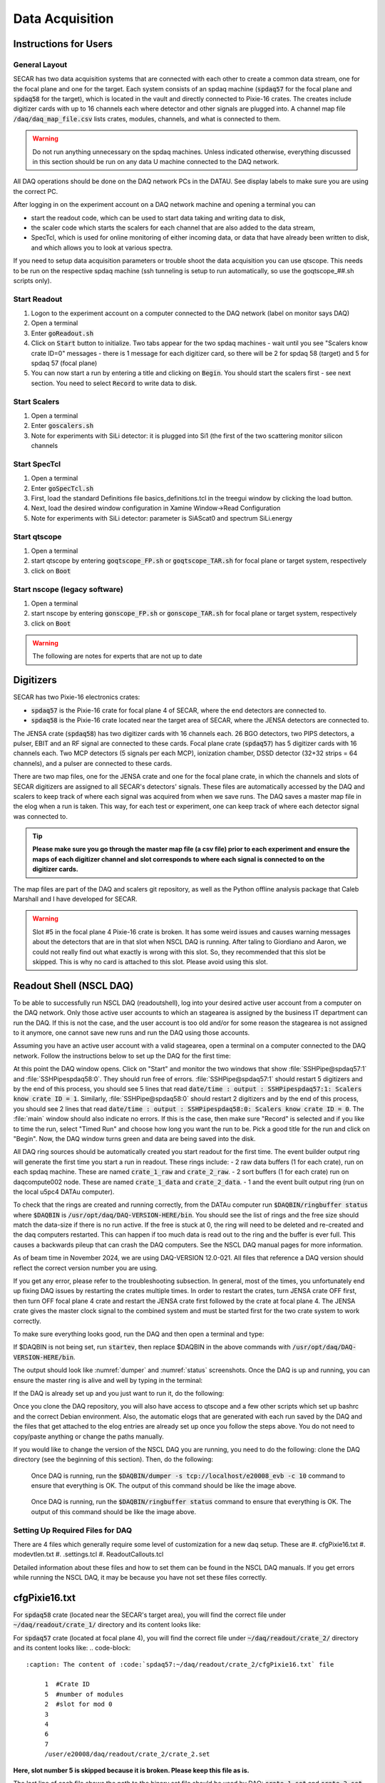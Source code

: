 
Data Acquisition
================

Instructions for Users
----------------------

General Layout
~~~~~~~~~~~~~~

SECAR has two data acquisition systems that are connected with each other to create a common data stream, one for the focal plane and one for the target. Each system consists of an spdaq machine (:code:`spdaq57` for the focal plane and :code:`spdaq58` for the target), which is located in the vault and directly connected to Pixie-16 crates. The creates include digitizer cards with up to 16 channels each where detector and other signals are plugged into. A channel map file :code:`/daq/daq_map_file.csv` lists crates, modules, channels, and what is connected to them.

.. warning::

 Do not run anything unnecessary on the spdaq machines. Unless indicated otherwise, everything discussed in this section should be run on any data U machine connected to the DAQ network.

All DAQ operations should be done on the DAQ network PCs in the DATAU. See display labels to make sure you are using the correct PC.

After logging in on the experiment account on a DAQ network machine and opening a terminal you can

- start the readout code, which can be used to start data taking and writing data to disk,
- the scaler code which starts the scalers for each channel that are also added to the data stream,
- SpecTcl, which is used for online monitoring of either incoming data, or data that have already been written to disk, and which allows you to look at various spectra.

If you need to setup data acquisition parameters or trouble shoot the data acquisition you can use qtscope. This needs to be run on the respective spdaq machine (ssh tunneling is setup to run automatically, so use the goqtscope_##.sh scripts only).

Start Readout
~~~~~~~~~~~~~

#. Logon to the experiment account on a computer connected to the DAQ network (label on monitor says DAQ)
#. Open a terminal
#. Enter :code:`goReadout.sh`
#. Click on :code:`Start` button to initialize. Two tabs appear for the two spdaq machines - wait until you see "Scalers know crate ID=0" messages - there is 1 message for each digitizer card, so there will be 2 for spdaq 58 (target) and 5 for spdaq 57 (focal plane)
#. You can now start a run by entering a title and clicking on :code:`Begin`. You should start the scalers first - see next section. You need to select :code:`Record` to write data to disk.

Start Scalers
~~~~~~~~~~~~~
#. Open a terminal
#. Enter :code:`goscalers.sh`
#. Note for experiments with SiLi detector: it is plugged into Si1 (the first of the two scattering monitor silicon channels

Start SpecTcl
~~~~~~~~~~~~~
#. Open a terminal
#. Enter :code:`goSpecTcl.sh`
#. First, load the standard Definitions file basics_definitions.tcl in the treegui window by clicking the load button.
#. Next, load the desired window configuration in Xamine Window->Read Configuration
#. Note for experiments with SiLi detector: parameter is SiAScat0 and spectrum SiLi.energy

Start qtscope
~~~~~~~~~~~~
#. Open a terminal
#. start qtscope by entering :code:`goqtscope_FP.sh` or :code:`goqtscope_TAR.sh` for focal plane or target system, respectively
#. click on :code:`Boot`

Start nscope (legacy software)
~~~~~~~~~~~~
#. Open a terminal
#. start nscope by entering :code:`gonscope_FP.sh` or :code:`gonscope_TAR.sh` for focal plane or target system, respectively
#. click on :code:`Boot`

.. warning::

 The following are notes for experts that are not up to date

Digitizers
----------

SECAR has two Pixie-16 electronics crates:

- :code:`spdaq57` is the Pixie-16 crate for focal plane 4 of SECAR, where the end detectors are connected to.
- :code:`spdaq58` is the Pixie-16 crate located near the target area of SECAR, where the JENSA detectors are connected to.

The JENSA crate (:code:`spdaq58`) has two digitizer cards with 16 channels each. 26 BGO detectors, two PIPS detectors, a pulser, EBIT and an RF signal are connected to these cards. Focal plane crate (:code:`spdaq57`) has 5 digitizer cards with 16 channels each. Two MCP detectors (5 signals per each MCP), ionization chamber, DSSD detector (32+32 strips = 64 channels), and a pulser are connected to these cards.

There are two map files, one for the JENSA crate and one for the focal plane crate, in which the channels and slots of SECAR digitizers are assigned to all SECAR's detectors' signals. These files are automatically accessed by the DAQ and scalers to keep track of where each signal was acquired from when we save runs. The DAQ saves a master map file in the elog when a run is taken. This way, for each test or experiment, one can keep track of where each detector signal was connected to.

.. tip::

       **Please make sure you go through the master map file (a csv file) prior to each experiment and ensure the maps of each digitizer channel and slot corresponds to where each signal is connected to on the digitizer cards.**

The map files are part of the DAQ and scalers git repository, as well as the Python offline analysis package that Caleb Marshall and I have developed for SECAR.

.. warning::

  Slot #5 in the focal plane 4 Pixie-16 crate is broken. It has some weird issues and causes warning messages about the detectors that are in that slot when NSCL DAQ is running. After taling to Giordiano and Aaron, we could not really find out what exactly is wrong with this slot. So, they recommended that this slot be skipped. This is why no card is attached to this slot. Please avoid using this slot.

Readout Shell (NSCL DAQ)
------------------------

To be able to successfully run NSCL DAQ (readoutshell), log into your desired active user account from a computer on the DAQ network. Only those active user accounts to which an stagearea is assigned by the business IT department can run the DAQ. If this is not the case, and the user account is too old and/or for some reason the stagearea is not assigned to it anymore, one cannot save new runs and run the DAQ using those accounts.

Assuming you have an active user account with a valid stagearea, open a terminal on a computer connected to the DAQ network. Follow the instructions below to set up the DAQ for the first time:

.. code-block::
  :caption: How to set up Readoutshell (NSCL DAQ) for the first time

       cd ~
       # If the DAQ repository does not exist:
               git clone --recursive https://git.frib.msu.edu/secar/daq.git (--recursive is due to the fact that elog repository is also inside the DAQ repository)
       # If the DAQ repository already exists:
               cd ~/daq
               git pull
               # Follow the prompt
       emacs ~/stagearea/.settings.tcl
       # Make sure DAQ version in this file (the number that comes after nscldaq) is the same as the one in ~/daq/goReadout.sh.
       # If not, change the DAQ versions in ~/stagearea/.settings.tcl file to match those of the ~/daq/goReadout.sh file.
       # When running multi-crate mode, make sure the sourceid parameter is specified in the .settings.tcl file BOTH inside the parameters section (needs :code:`-sourceid 0` or :code:`1`) and after the parameters section (needs :code:`sourceid 0` or :code:`1` with no :code:`-`.) 0 or 1 here corresponds to the crate sourceid. For our configuration spdaq58 is source 0 and spdaq57 is source 1.
       cd ~/daq
       # Make sure RunMeFirst.sh and RunMeNext.sh have executable permissions (chmod +x RunMeFirst.sh) and (chmod +x RunMeNext.sh)
       ./RunMeFirst.sh
       # Input your desired user account on the prompt
       ./RunMeNext.sh

At this point the DAQ window opens. Click on "Start" and monitor the two windows that show :file:`SSHPipe@spdaq57:1` and :file:`SSHPipespdaq58:0`. They should run free of errors. :file:`SSHPipe@spdaq57:1` should restart 5 digitizers and by the end of this process, you should see 5 lines that read :code:`date/time : output : SSHPipespdaq57:1: Scalers know crate ID = 1`. Similarly, :file:`SSHPipe@spdaq58:0` should restart 2 digitizers and by the end of this process, you should see 2 lines that read :code:`date/time : output : SSHPipespdaq58:0: Scalers know crate ID = 0`. The :file:`main` window should also indicate no errors. If this is the case, then make sure "Record" is selected and if you like to time the run, select "Timed Run" and choose how long you want the run to be. Pick a good title for the run and click on "Begin". Now, the DAQ window turns green and data are being saved into the disk.

All DAQ ring sources should be automatically created you start readout for the first time. The event builder output ring will generate the first time you start a run in readout. These rings include:
- 2 raw data buffers (1 for each crate), run on each spdaq machine. These are named :code:`crate_1_raw` and :code:`crate_2_raw`.
- 2 sort buffers (1 for each crate) run on daqcompute002 node. These are named :code:`crate_1_data` and :code:`crate_2_data`.
- 1 and the event built output ring (run on the local u5pc4 DATAu computer).

To check that the rings are created and running correctly, from the DATAu computer run :code:`$DAQBIN/ringbuffer status` where :code:`$DAQBIN` is :code:`/usr/opt/daq/DAQ-VERSION-HERE/bin`. You should see the list of rings and the free size should match the data-size if there is no run active. If the free is stuck at 0, the ring will need to be deleted and re-created and the daq computers restarted. This can happen if too much data is read out to the ring and the buffer is ever full. This causes a backwards pileup that can crash the DAQ computers. See the NSCL DAQ manual pages for more information.

As of beam time in November 2024, we are using DAQ-VERSION 12.0-021. All files that reference a DAQ version should reflect the correct version number you are using.

If you get any error, please refer to the troubleshooting subsection. In general, most of the times, you unfortunately end up fixing DAQ issues by restarting the crates multiple times. In order to restart the crates, turn JENSA crate OFF first, then turn OFF focal plane 4 crate and restart the JENSA crate first followed by the crate at focal plane 4. The JENSA crate gives the master clock signal to the combined system and must be started first for the two crate system to work correctly.


To make sure everything looks good, run the DAQ and then open a terminal and type:

.. code-block::
  :caption: Ensuring Readoutshell (NSCL DAQ) is running fine

       cd ~
       startev
       $DAQBIN/dumper -s tcp://localhost/e20008_evb -c 50
       $DAQBIN/ringbuffer status

If $DAQBIN is not being set, run :code:`startev`, then replace $DAQBIN in the above commands with :code:`/usr/opt/daq/DAQ-VERSION-HERE/bin`.

The output should look like :numref:`dumper` and :numref:`status` screenshots. Once the DAQ is up and running, you can ensure the master ring is alive and well by typing in the terminal:

.. code-block::
  :caption: Ensuring Readoutshell (NSCL DAQ) master ring is running fine

       startev
       telnet u5pc4 30000 # (where u2pc4 is the localhost where the master ring is being built from)

If the DAQ is already set up and you just want to run it, do the following:

.. code-block::
  :caption: How to run Readoutshell (NSCL DAQ)

       goReadout.sh

Once you clone the DAQ repository, you will also have access to qtscope and a few other scripts which set up bashrc and the correct Debian environment. Also, the automatic elogs that are generated with each run saved by the DAQ and the files that get attached to the elog entries are already set up once you follow the steps above. You do not need to copy/paste anything or change the paths manually.

If you would like to change the version of the NSCL DAQ you are running, you need to do the following: clone the DAQ directory (see the beginning of this section). Then, do the following:

.. code-block::
  :caption: How to update Readoutshell (NSCL DAQ) version

       startev
       emacs stagearea/.setting.tcl
       # Find and replace all instances of 11.3-029 to the newer version
       # Save the changes
       emacs ~/goReadout.sh
       # Change all instances of 6.1-001 (for ddas) to the desired new version of ddas firmware
       # Change all instances of 11.3-029 to the desired new version of DAQ
       # Save the changes
       cd ~/scalers/fp
       emacs goscaler_fp
       # Change all instances of 11.3-029 to the desired new DAQ version
       # Save changes
       cd ../jensa/
       emacs goscaler_jensa
       # Change all instances of 11.3-029 to the desired new DAQ version
       # Save changes

.. _dumper:
.. figure:: Figures/dumper.jpeg
  :scale: 70%

  Once DAQ is running, run the :code:`$DAQBIN/dumper -s tcp://localhost/e20008_evb -c 10` command to ensure that everything is OK. The output of this command should be like the image above.

.. _status:
.. figure:: Figures/status.jpeg
  :scale: 70%

  Once DAQ is running, run the :code:`$DAQBIN/ringbuffer status` command to ensure that everything is OK. The output of this command should be like the image above.

Setting Up Required Files for DAQ
~~~~~~~~~~~~~~~~~~~~~~~~~~~~~~~~~

There are 4 files which generally require some level of customization for a new daq setup. These are
#. cfgPixie16.txt
#. modevtlen.txt
#. .settings.tcl
#. ReadoutCallouts.tcl

Detailed information about these files and how to set them can be found in the NSCL DAQ manuals. If you get errors while running the NSCL DAQ, it may be because you have not set these files correctly.

cfgPixie16.txt
--------------

For :code:`spdaq58` crate (located near the SECAR's target area), you will find the correct file under :code:`~/daq/readout/crate_1/` directory and its content looks like:

.. code-block::
  :caption: The content of :code:`spdaq58:~/daq/readout/crate_1/cfgPixie16.txt` file

       0  #Crate ID
       2  #number of modules
       2  #slot for mod 0
       3
       /user/e20008/daq/readout/crate_1/crate_1.set

For :code:`spdaq57` crate (located at focal plane 4), you will find the correct file under :code:`~/daq/readout/crate_2/` directory and its content looks like:
.. code-block::
  :caption: The content of :code:`spdaq57:~/daq/readout/crate_2/cfgPixie16.txt` file

       1  #Crate ID
       5  #number of modules
       2  #slot for mod 0
       3
       4
       6
       7
       /user/e20008/daq/readout/crate_2/crate_2.set

**Here, slot number 5 is skipped because it is broken. Please keep this file as is.**

The last line of each file shows the path to the binary set file should be used by DAQ: :code:`crate_1.set` and :code:`crate_2.set`.

The binary set files are saved via :code:`qtscope` when the DDAS parameters (i.e.energy and timing filters, etc.) are being set by the user. If you desire to use another set file for either crate, save a new .set file with the name you want and change this file path in the corresponding :code:`cfgPixie.16.txt` file, (e.x. /user/e20008/readout/crate_1/crate_1_new_settings.set).

modevtlen.txt
-------------

The content of the :code:`spdaq58:~/daq/readout/crate_1/modevtlen.txt` and :code:`spdaq57:~/daq/readout/crate_2/modevtlen.txt` files depends on two factors:

- How many digitizer cards are in each of these crates.
- Whether or not traces and QDCs are turned ON.

We typically use 5 digitizer cards in the :code:`spdaq57` crate (4 for DSSD, 1 for IC, MCPs, etc.); and 2 digitizer cards in the :code:`spdaq58` crate. Therefore, when traces are OFF, you should see:

.. code-block::
  :caption: The content of :code:`spdaq58:~/daq/readout/crate_1/modevtlen.txt` file when traces are OFF

      4
      4

.. code-block::
  :caption: The content of :code:`spdaq57:~/daq/readout/crate_2/modevtlen.txt` file when traces are OFF

      4
      4
      4
      4
      4

When the traces are turned ON, you need to change the above mentioned :code:`4` values to a different number **only for the digitizer card for which traces are turned ON**. The new value is calculated from this formula: :math:`Trace\,length / 8 + 4`, where trace length is in :math:`{\mu}s` and can be changed using the :code:`Pulse shape` feature provided by :code:`qtscope`, and :math:`Trace\,length / 8` should be an integer number.

.. code-block::
  :caption: The content of :code:`spdaq57:~/daq/readout/crate_2/modevtlen.txt` file when traces are ON for the first digitizer card containing MCPs

      129
      4
      4
      4
      4

where :code:`129` is calculated based on a trace length of :math:`1\,{\mu}s`: :math:`1000 / 8 + 4 = 129`. In this example, the traces are only ON for the first digitizer card containing MCPs.

If QDCs are turned ON, you will need to add 8 to the result and **only for those cards for which the QDC features are turned ON**. There are 8 QDCs in total. So, if you decide to turn them ON for the same card that contains the MCPs, instead of 129, you need to enter :math:`129 + 8 = 137`. If traces are turned OFF for this card and only QDCs are turned ON, the correct number that should be entered to the first line of the :code:`spdaq57:~/daq/readout/crate_2/modevtlen.txt` file would be :math:`4 + 8 = 12`.

.settings.tcl
-------------

The .settings.tcl file should be located in :code:`~/stagearea/.settings.tcl` and should include the following:
.. code-block::
  :caption: Replace 12.0-021 with your DAQ version and e20008 with your experimental account.

        set EventLogger /usr/opt/daq/12.0-021/bin/eventlog
        set EventLoggerRing tcp://localhost/e20008_evb
        set EventLogUseNsrcsFlag 1
        set EventLogAdditionalSources 0
        set EventLogUseGUIRunNumber 1
        set EventLogUseChecksumFlag 1
        set EventLogRunFilePrefix run
        set StageArea /user/e20008/stagearea
        set run 100
        set title test_run_title
        set recording 0
        set timedRun 0
        set duration 3600
        set dataSources {{host spdaq58.nscl.msu.edu parameters {-readouthost spdaq58.nscl.msu.edu -readoutring crate_1_raw -sorthost daqcompute002.frib.msu.edu -sortring crate_1_data -cratedir /user/e20008/daq/readout/crate_1 -sourceid 0} path /usr/opt/daq/12.0-021/bin/ddasReadout provider SSHPipe sourceid 0 wdir /user/e20008/daq/readout/crate_1} {host spdaq57.nscl.msu.edu parameters {-readouthost spdaq57.nscl.msu.edu -readoutring crate_2_raw -sorthost daqcompute002.frib.msu.edu -sortring crate_2_data -cratedir /user/e20008/daq/readout/crate_2 -sourceid 1} path /usr/opt/daq/12.0-021/bin/ddasReadout provider SSHPipe sourceid 1 wdir /user/e20008/daq/readout/crate_2}}
        set segmentsize 1000000

The most important part of this file is the dataSources section. Double check that:
- -readouthost and -readoutring should match the spdaq and raw data buffer you are using
- -sorthost and -sortring should match the machine doing the time sorting (usually daqcompute002 or another available daqcompute node)
- -sourceid 0 for spdaq58 and -sourceid 1 for spdaq57. Make sure you also give :code:`sourceid 0` and :code:`sourceid 1` after the parameters section.
- -cratedir should match the directory where the crate .set file, cfgPixie16.txt and modevtlen.txt files are located.

ReadoutCallouts.tcl
-------------------

Most of the code in this file creates methods to automatically post to the elog on run start/end. The DAQ setup information that is important is at the end of this file where the ring sources are registered for the event builder. The relevant lines should be:
.. code-block::
    EVBC::registerRingSource tcp://daqcompute002.frib.msu.edu/crate_1_data "" 0 {crate_1_data} 1 1 5 0
    EVBC::registerRingSource tcp://daqcompute002.frib.msu.edu/crate_2_data "" 1 {crate_2_data} 1 1 5 0

The 0 and 1 after the double "" quotes should correspond to the sourceids for each crate.
You can add other custom .tcl code in ReadoutCallouts that will be run when runs begin/end etc. to provide additional diagnostic information or automate other processes.


Troubleshooting DAQ
~~~~~~~~~~~~~~~~~~~

If the DAQ crashes and when you try to run it again, you get an error complaining about ringbuffer (the error indicates that another active ringbuffer already exists), do the following:

.. code-block::
  :caption: Troubleshooting Readoutshell (NSCL DAQ)

       cd ~
       startev
       cd /usr/opt/nscldaq/11.3-029/bin
       ./ringbuffer list # (This will list the active ringbuffers)
       ./ringbuffer delete full-name-of-whatever-ring-buffer(s)-you-want-to-delete

I am actually not sure if you should do this from the DAQ computer which is the host matchine building the buildring, or if you need to ssh to the :code:`spdaq57` or :code:`spdaq87` (whichever is complaining about an existing ringbuffer) and then delete that ringbuffer. In any case, try to ssh to the problematic :file:`spdaq` first, and follow the instructions given above to see if you have the permission to get to the :code:`/usr/opt/nscldaq/11.3-029/bin/` directory. If you do, then viola! If not, try this on the DAQ computer building the master ring without sshing to any of the :code:`spdaq` machines.

If these steps failed to solve the problem, try to reboot, the Pixie crates (both JENSA and focal plane 4 crates). You may need to reboot them more than once, and hopefully that will solve the problem.


nscope
------

nscope is a program developed in Root, with which one can communicate with the Pixie digitizers, see live spectra from various detectors, and set up the energy and timing filters, waveforms and traces, and all other required electronics setup for signal processing via the Pixie-16 digitizers.

To run nscope, make sure the DAQ is closed first and that there is no instance of Readout shell open anywhere. Then, from a computer that is connected to the DAQ network, run the following commands:

.. code-block::
  :caption: How to run nscope for JENSA detectors at the target location

       ssh -XY spdaq58
       startev
       cd ~/readout/crate_1
       nscope

.. code-block::
  :caption: How to run nscope for focal plane 4 detectors at the end of SECAR

       ssh -XY spdaq57
       startev
       cd ~/readout/crate_2
       nscope

Once nscope opens, one can change energy and timing filters, add or remove good channels, turn ON/OFF traces, change decay time, change the polarity of the signal, etc.

Scalers
-------

To set up the scalers for the first time, do the following:

.. code-block::
  :caption: How to set up Scalers for the first time

       cd ~
       git clone https://git.frib.msu.edu/secar/scalers.git
       startev
       cd ~/scalers
       python3 generate_scalers.py
       goscalers.sh

Make sure the scaler code is running before you run Readoutshell (DAQ). If you start the DAQ prior to the scalers, you will not be able to save the scalers for that run.

To run the scalers if they are already set up, do the following:

.. code-block::
  :caption: How to run Scalers

       goscalers.sh

If you change the DAQ version, the change has to be reflected on the scaler files as well. This is explained in the DAQ section above.

.. warning::

  Each time the scalers for a DAQ run are saved, the plots of a few selected scalers are also saved as .ps files. These files are saved under the :code:`scalers/` directory inside the home directory of the user account. The plotting files are usually quite large in the amount of disk space and may cause the home directory to be filled quickly. If that happens, the scalers program will quite and will give you an error saying it has run out of space to write files. At that point, you cannot run the scalers code anymore and will lose access to the scalers information for the future DAQ runs.

To fix the above mentioned issue, do the following:

.. code-block::
  :caption: How to stop Scalers to fill the home directory

     cd ~/scalers
     emacs generate_scalers.py
     # Comment out lines 67, 79, and 80 (lines starting with plot_scalers ...)
     # Save the changes
     startev
     python3 generate_scalers.py
     goscalers.sh
